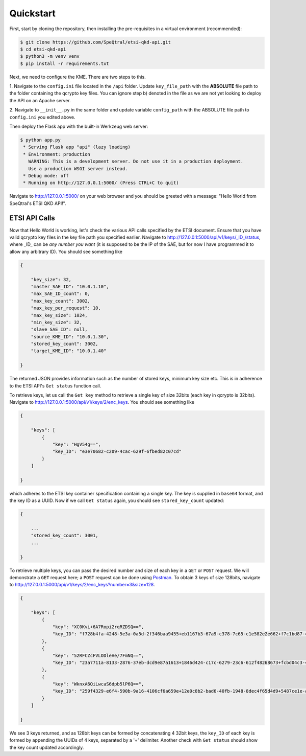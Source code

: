 Quickstart
==========

First, start by cloning the repository, then installing the pre-requisites in a virtual environment (recommended):

.. code-block::

    $ git clone https://github.com/SpeQtral/etsi-qkd-api.git
    $ cd etsi-qkd-api
    $ python3 -m venv venv
    $ pip install -r requirements.txt

Next, we need to configure the KME. There are two steps to this.

1. Navigate to the ``config.ini`` file located in the ``/api`` folder. Update ``key_file_path`` with the **ABSOLUTE** file
path to the folder containing the qcrypto key files. You can ignore step b) denoted in the file as we are not yet looking to deploy
the API on an Apache server.

2. Navigate to ``__init__.py`` in the same folder and update variable ``config_path`` with the ABSOLUTE file path
to ``config.ini`` you edited above.

Then deploy the Flask app with the built-in Werkzeug web server:

.. code-block::

    $ python app.py
     * Serving Flask app "api" (lazy loading)
     * Environment: production
       WARNING: This is a development server. Do not use it in a production deployment.
       Use a production WSGI server instead.
     * Debug mode: off
     * Running on http://127.0.0.1:5000/ (Press CTRL+C to quit)

Navigate to http://127.0.0.1:5000/ on your web browser and you should be greeted with a message: "Hello World from SpeQtral's ETSI QKD API!".

ETSI API Calls
++++++++++++++

Now that Hello World is working, let's check the various API calls specified by the ETSI document. Ensure that you have valid qcrypto key files in the key file path
you specified earlier. Navigate to http://127.0.0.1:5000/api/v1/keys/_ID_/status, where _ID_ can be *any number you want* (it is supposed
to be the IP of the SAE, but for now I have programmed it to allow any arbitrary ID). You should see something like

.. code-block:: json

    {

        "key_size": 32,
        "master_SAE_ID": "10.0.1.10",
        "max_SAE_ID_count": 0,
        "max_key_count": 3002,
        "max_key_per_request": 10,
        "max_key_size": 1024,
        "min_key_size": 32,
        "slave_SAE_ID": null,
        "source_KME_ID": "10.0.1.30",
        "stored_key_count": 3002,
        "target_KME_ID": "10.0.1.40"

    }

The returned JSON provides information such as the number of stored keys, minimum key size etc. This is in adherence to the ETSI API's
``Get status`` function call.

To retrieve keys, let us call the ``Get key`` method to retrieve a single key of size 32bits (each key in qcrypto is 32bits). Navigate to http://127.0.0.1:5000/api/v1/keys/2/enc_keys.
You should see something like

.. code-block:: json

    {

        "keys": [
            {
                "key": "HgV54g==",
                "key_ID": "e3e70682-c209-4cac-629f-6fbed82c07cd"
            }
        ]

    }

which adheres to the ETSI key container specification containing a single key. The key is supplied in ``base64`` format, and the key ID as a UUID.
Now if we call ``Get status`` again, you should see ``stored_key_count`` updated:

.. code-block:: json

    {

        ...
        "stored_key_count": 3001,
        ...

    }

To retrieve multiple keys, you can pass the desired number and size of each key in a ``GET`` or ``POST`` request. We will demonstrate a ``GET`` request here; a ``POST``
request can be done using `Postman <https://www.postman.com>`_. To obtain 3 keys of size 128bits, navigate to http://127.0.0.1:5000/api/v1/keys/2/enc_keys?number=3&size=128.

.. code-block:: json

    {

        "keys": [
            {
                "key": "XC0Kvi+6A7Ropi2rqRZDSQ==",
                "key_ID": "f728b4fa-4248-5e3a-0a5d-2f346baa9455+eb1167b3-67a9-c378-7c65-c1e582e2e662+f7c1bd87-4da5-e709-d471-3d60c8a70639+e443df78-9558-867f-5ba9-1faf7a024204"
            },
            {
                "key": "52RFCZcFVLODleAe/7FmNQ==",
                "key_ID": "23a7711a-8133-2876-37eb-dcd9e87a1613+1846d424-c17c-6279-23c6-612f48268673+fcbd04c3-4021-2ef7-cca5-a5a19e4d6e3c+b4862b21-fb97-d435-8856-1712e8e5216a"
            },
            {
                "key": "WknxA6QiLwcaS6dpb5lP6Q==",
                "key_ID": "259f4329-e6f4-590b-9a16-4106cf6a659e+12e0c8b2-bad6-40fb-1948-8dec4f65d4d9+5487ce1e-af19-922a-d9b8-a714e61a441c+5a921187-19c7-8df4-8f4f-f31e78de5857"
            }
        ]

    }

We see 3 keys returned, and as 128bit keys can be formed by concatenating 4 32bit keys, the ``key_ID`` of each key is formed by appending
the UUIDs of 4 keys, separated by a '+' delimiter. Another check with ``Get status`` should show the key count updated accordingly.
